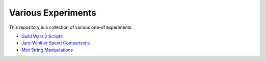 Various Experiments
===================

This repository is a collection of various one-of experiments.

- `Guild Wars 2 Scripts`_
- `Jaro-Winkler Speed Comparisons`_
- `Mini String Manipulations`_

.. _Guild Wars 2 Scripts: https://github.com/TheKevJames/experiments/tree/master/gw2
.. _Jaro-Winkler Speed Comparisons: https://github.com/TheKevJames/experiments/tree/master/jaro-winkler-comparisons
.. _Mini String Manipulations: https://github.com/TheKevJames/experiments/tree/master/string-manips
